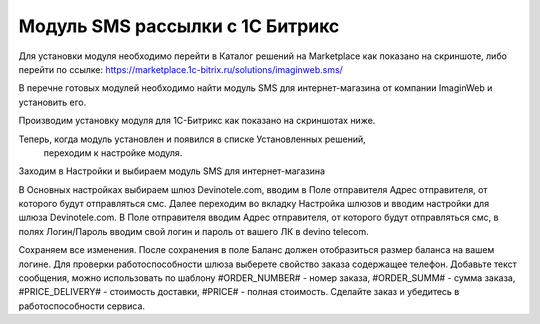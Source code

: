 Модуль SMS рассылки с 1С Битрикс
================================

Для установки модуля необходимо перейти в Каталог решений
на Marketplace как показано на скриншоте, либо перейти
по ссылке: https://marketplace.1c-bitrix.ru/solutions/imaginweb.sms/

.. image:: img/1111.jpg

В перечне готовых модулей необходимо найти модуль SMS для
интернет-магазина от компании ImaginWeb и установить его.

.. image:: img/2222.jpg

Производим установку модуля для 1С-Битрикс как показано на скриншотах ниже.

.. image:: img/3333.jpg

.. image:: img/4444.jpg

Теперь, когда модуль установлен и появился в списке Установленных решений,
 переходим к настройке модуля.

.. image:: img/5555.jpg

Заходим в Настройки и выбираем модуль SMS для интернет-магазина

.. image:: img/6666.jpg

В Основных настройках выбираем шлюз Devinotele.com, вводим в Поле отправителя
Адрес отправителя, от которого будут отправляться смс.
Далее переходим во вкладку Настройка шлюзов и вводим настройки для шлюза
Devinotele.com. В Поле отправителя вводим Адрес отправителя, от которого будут
отправляться смс, в полях Логин/Пароль вводим свой логин и пароль от
вашего ЛК в devino telecom.

.. image:: img/7777.jpg

Сохраняем все изменения. После сохранения в поле Баланс должен отобразиться
размер баланса на вашем логине. Для проверки работоспособности шлюза выберете
свойство заказа содержащее телефон. Добавьте текст сообщения,
можно использовать по шаблону #ORDER_NUMBER# - номер заказа,
#ORDER_SUMM# - сумма заказа, #PRICE_DELIVERY# - стоимость доставки,
#PRICE# - полная стоимость.
Сделайте заказ и убедитесь в работоспособности сервиса.
